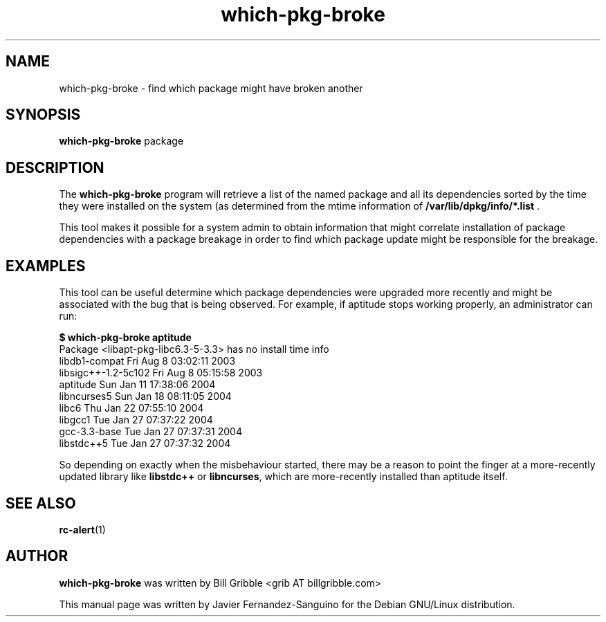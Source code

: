 .\" which-pkg-broke.1 - find which package might have broken another
.\" Copyright (C) 2006 Javier Fernandez-Sanguino
.\" Everybody is allowed to distribute this manual page,
.\" to modify it, and to distribute modified versions of it.
.TH which-pkg-broke 1 "July 24 2006" "debian\-goodies" "debian\-goodies"
.SH NAME
which-pkg-broke \- find which package might have broken another
.SH SYNOPSIS
.B which-pkg-broke 
.RI package
.SH DESCRIPTION
The
.B which-pkg-broke 
program will retrieve a list of the named package and all its dependencies
sorted by the time they were installed on the system (as determined
from the mtime information of 
.B /var/lib/dpkg/info/*.list
\). 

This tool makes it possible for a system admin to obtain information that might
correlate installation of package dependencies with a package breakage in order
to find which package update might be responsible for the breakage.

.SH EXAMPLES
This tool can be useful determine which package dependencies were upgraded
more recently and might be associated with the bug that is being observed.
For example, if aptitude stops working properly, an administrator can run:

.br
\fB$ which-pkg-broke aptitude\fP
.br
Package <libapt-pkg-libc6.3-5-3.3> has no install time info
.br
libdb1-compat                    Fri Aug  8 03:02:11 2003
.br
libsigc++-1.2-5c102              Fri Aug  8 05:15:58 2003
.br
aptitude                         Sun Jan 11 17:38:06 2004
.br
libncurses5                      Sun Jan 18 08:11:05 2004
.br
libc6                            Thu Jan 22 07:55:10 2004
.br
libgcc1                          Tue Jan 27 07:37:22 2004
.br
gcc-3.3-base                     Tue Jan 27 07:37:31 2004
.br
libstdc++5                       Tue Jan 27 07:37:32 2004
.br

So depending on exactly when the misbehaviour started, there may be a reason to
point the finger at a more-recently updated library like \fBlibstdc++\fP or
\fBlibncurses\fP, which are more-recently installed than
aptitude itself.


.SH SEE ALSO
.BR rc\-alert (1)

.SH AUTHOR
.B which-pkg-broke 
was written by Bill Gribble <grib AT billgribble.com>

This manual page was written by Javier Fernandez-Sanguino for the Debian
GNU/Linux distribution.
